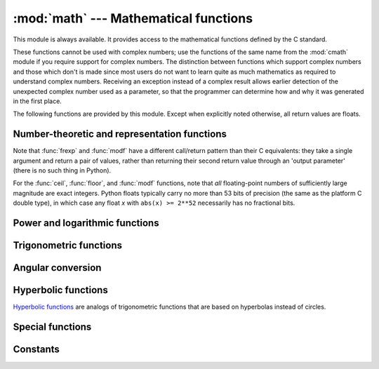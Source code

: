 :mod:`math` --- Mathematical functions
======================================

.. module:: math
   :synopsis: Mathematical functions (sin() etc.).


This module is always available.  It provides access to the mathematical
functions defined by the C standard.

These functions cannot be used with complex numbers; use the functions of the
same name from the :mod:`cmath` module if you require support for complex
numbers.  The distinction between functions which support complex numbers and
those which don't is made since most users do not want to learn quite as much
mathematics as required to understand complex numbers.  Receiving an exception
instead of a complex result allows earlier detection of the unexpected complex
number used as a parameter, so that the programmer can determine how and why it
was generated in the first place.

The following functions are provided by this module.  Except when explicitly
noted otherwise, all return values are floats.


Number-theoretic and representation functions
---------------------------------------------

.. function:: ceil(x)

   Return the ceiling of *x*, the smallest integer greater than or equal to *x*.
   If *x* is not a float, delegates to ``x.__ceil__()``, which should return an
   :class:`Integral` value.


.. function:: copysign(x, y)

   Return *x* with the sign of *y*.  On a platform that supports
   signed zeros, ``copysign(1.0, -0.0)`` returns *-1.0*.


.. function:: fabs(x)

   Return the absolute value of *x*.

.. function:: factorial(x)

   Return *x* factorial.  Raises :exc:`ValueError` if *x* is not integral or
   is negative.

.. function:: floor(x)

   Return the floor of *x*, the largest integer less than or equal to *x*.
   If *x* is not a float, delegates to ``x.__floor__()``, which should return an
   :class:`Integral` value.


.. function:: fmod(x, y)

   Return ``fmod(x, y)``, as defined by the platform C library. Note that the
   Python expression ``x % y`` may not return the same result.  The intent of the C
   standard is that ``fmod(x, y)`` be exactly (mathematically; to infinite
   precision) equal to ``x - n*y`` for some integer *n* such that the result has
   the same sign as *x* and magnitude less than ``abs(y)``.  Python's ``x % y``
   returns a result with the sign of *y* instead, and may not be exactly computable
   for float arguments. For example, ``fmod(-1e-100, 1e100)`` is ``-1e-100``, but
   the result of Python's ``-1e-100 % 1e100`` is ``1e100-1e-100``, which cannot be
   represented exactly as a float, and rounds to the surprising ``1e100``.  For
   this reason, function :func:`fmod` is generally preferred when working with
   floats, while Python's ``x % y`` is preferred when working with integers.


.. function:: frexp(x)

   Return the mantissa and exponent of *x* as the pair ``(m, e)``.  *m* is a float
   and *e* is an integer such that ``x == m * 2**e`` exactly. If *x* is zero,
   returns ``(0.0, 0)``, otherwise ``0.5 <= abs(m) < 1``.  This is used to "pick
   apart" the internal representation of a float in a portable way.


.. function:: fsum(iterable)

   Return an accurate floating point sum of values in the iterable.  Avoids
   loss of precision by tracking multiple intermediate partial sums::

        >>> sum([.1, .1, .1, .1, .1, .1, .1, .1, .1, .1])
        0.9999999999999999
        >>> fsum([.1, .1, .1, .1, .1, .1, .1, .1, .1, .1])
        1.0

   The algorithm's accuracy depends on IEEE-754 arithmetic guarantees and the
   typical case where the rounding mode is half-even.  On some non-Windows
   builds, the underlying C library uses extended precision addition and may
   occasionally double-round an intermediate sum causing it to be off in its
   least significant bit.

   For further discussion and two alternative approaches, see the `ASPN cookbook
   recipes for accurate floating point summation
   <http://code.activestate.com/recipes/393090/>`_\.


.. function:: isfinite(x)

   Return ``True`` if *x* is neither an infinity nor a NaN, and
   ``False`` otherwise.  (Note that ``0.0`` *is* considered finite.)

   .. versionadded:: 3.2


.. function:: isinf(x)

   Return ``True`` if *x* is a positive or negative infinity, and
   ``False`` otherwise.


.. function:: isnan(x)

   Return ``True`` if *x* is a NaN (not a number), and ``False`` otherwise.


.. function:: ldexp(x, i)

   Return ``x * (2**i)``.  This is essentially the inverse of function
   :func:`frexp`.


.. function:: modf(x)

   Return the fractional and integer parts of *x*.  Both results carry the sign
   of *x* and are floats.


.. function:: trunc(x)

   Return the :class:`Real` value *x* truncated to an :class:`Integral` (usually
   an integer). Delegates to ``x.__trunc__()``.


Note that :func:`frexp` and :func:`modf` have a different call/return pattern
than their C equivalents: they take a single argument and return a pair of
values, rather than returning their second return value through an 'output
parameter' (there is no such thing in Python).

For the :func:`ceil`, :func:`floor`, and :func:`modf` functions, note that *all*
floating-point numbers of sufficiently large magnitude are exact integers.
Python floats typically carry no more than 53 bits of precision (the same as the
platform C double type), in which case any float *x* with ``abs(x) >= 2**52``
necessarily has no fractional bits.


Power and logarithmic functions
-------------------------------

.. function:: exp(x)

   Return ``e**x``.


.. function:: expm1(x)

   Return ``e**x - 1``.  For small floats *x*, the subtraction in ``exp(x) - 1``
   can result in a `significant loss of precision
   <http://en.wikipedia.org/wiki/Loss_of_significance>`_\; the :func:`expm1`
   function provides a way to compute this quantity to full precision::

      >>> from math import exp, expm1
      >>> exp(1e-5) - 1  # gives result accurate to 11 places
      1.0000050000069649e-05
      >>> expm1(1e-5)    # result accurate to full precision
      1.0000050000166668e-05

   .. versionadded:: 3.2


.. function:: log(x[, base])

   With one argument, return the natural logarithm of *x* (to base *e*).

   With two arguments, return the logarithm of *x* to the given *base*,
   calculated as ``log(x)/log(base)``.


.. function:: log1p(x)

   Return the natural logarithm of *1+x* (base *e*). The
   result is calculated in a way which is accurate for *x* near zero.


.. function:: log10(x)

   Return the base-10 logarithm of *x*.  This is usually more accurate
   than ``log(x, 10)``.


.. function:: pow(x, y)

   Return ``x`` raised to the power ``y``.  Exceptional cases follow
   Annex 'F' of the C99 standard as far as possible.  In particular,
   ``pow(1.0, x)`` and ``pow(x, 0.0)`` always return ``1.0``, even
   when ``x`` is a zero or a NaN.  If both ``x`` and ``y`` are finite,
   ``x`` is negative, and ``y`` is not an integer then ``pow(x, y)``
   is undefined, and raises :exc:`ValueError`.


.. function:: sqrt(x)

   Return the square root of *x*.

Trigonometric functions
-----------------------


.. function:: acos(x)

   Return the arc cosine of *x*, in radians.


.. function:: asin(x)

   Return the arc sine of *x*, in radians.


.. function:: atan(x)

   Return the arc tangent of *x*, in radians.


.. function:: atan2(y, x)

   Return ``atan(y / x)``, in radians. The result is between ``-pi`` and ``pi``.
   The vector in the plane from the origin to point ``(x, y)`` makes this angle
   with the positive X axis. The point of :func:`atan2` is that the signs of both
   inputs are known to it, so it can compute the correct quadrant for the angle.
   For example, ``atan(1)`` and ``atan2(1, 1)`` are both ``pi/4``, but ``atan2(-1,
   -1)`` is ``-3*pi/4``.


.. function:: cos(x)

   Return the cosine of *x* radians.


.. function:: hypot(x, y)

   Return the Euclidean norm, ``sqrt(x*x + y*y)``. This is the length of the vector
   from the origin to point ``(x, y)``.


.. function:: sin(x)

   Return the sine of *x* radians.


.. function:: tan(x)

   Return the tangent of *x* radians.

Angular conversion
------------------


.. function:: degrees(x)

   Converts angle *x* from radians to degrees.


.. function:: radians(x)

   Converts angle *x* from degrees to radians.

Hyperbolic functions
--------------------

`Hyperbolic functions <http://en.wikipedia.org/wiki/Hyperbolic_function>`_
are analogs of trigonometric functions that are based on hyperbolas
instead of circles.

.. function:: acosh(x)

   Return the inverse hyperbolic cosine of *x*.


.. function:: asinh(x)

   Return the inverse hyperbolic sine of *x*.


.. function:: atanh(x)

   Return the inverse hyperbolic tangent of *x*.


.. function:: cosh(x)

   Return the hyperbolic cosine of *x*.


.. function:: sinh(x)

   Return the hyperbolic sine of *x*.


.. function:: tanh(x)

   Return the hyperbolic tangent of *x*.


Special functions
-----------------

.. function:: erf(x)

   Return the `error function <http://en.wikipedia.org/wiki/Error_function>`_ at
   *x*.

   The :func:`erf` function can be used to compute traditional statistical
   functions such as the `cumulative standard normal distribution
   <http://en.wikipedia.org/wiki/Normal_distribution#Cumulative_distribution_function>`_::

     def phi(x):
         'Cumulative distribution function for the standard normal distribution'
         return (1.0 + erf(x / sqrt(2.0))) / 2.0

   .. versionadded:: 3.2


.. function:: erfc(x)

   Return the complementary error function at *x*.  The `complementary error
   function <http://en.wikipedia.org/wiki/Error_function>`_ is defined as
   ``1.0 - erf(x)``.  It is used for large values of *x* where a subtraction
   from one would cause a `loss of significance
   <http://en.wikipedia.org/wiki/Loss_of_significance>`_\.

   .. versionadded:: 3.2


.. function:: gamma(x)

   Return the `Gamma function <http://en.wikipedia.org/wiki/Gamma_function>`_ at
   *x*.

   .. versionadded:: 3.2


.. function:: lgamma(x)

   Return the natural logarithm of the absolute value of the Gamma
   function at *x*.

   .. versionadded:: 3.2


Constants
---------

.. data:: pi

   The mathematical constant π = 3.141592..., to available precision.


.. data:: e

   The mathematical constant e = 2.718281..., to available precision.


.. impl-detail::

   The :mod:`math` module consists mostly of thin wrappers around the platform C
   math library functions.  Behavior in exceptional cases follows Annex F of
   the C99 standard where appropriate.  The current implementation will raise
   :exc:`ValueError` for invalid operations like ``sqrt(-1.0)`` or ``log(0.0)``
   (where C99 Annex F recommends signaling invalid operation or divide-by-zero),
   and :exc:`OverflowError` for results that overflow (for example,
   ``exp(1000.0)``).  A NaN will not be returned from any of the functions
   above unless one or more of the input arguments was a NaN; in that case,
   most functions will return a NaN, but (again following C99 Annex F) there
   are some exceptions to this rule, for example ``pow(float('nan'), 0.0)`` or
   ``hypot(float('nan'), float('inf'))``.

   Note that Python makes no effort to distinguish signaling NaNs from
   quiet NaNs, and behavior for signaling NaNs remains unspecified.
   Typical behavior is to treat all NaNs as though they were quiet.


.. seealso::

   Module :mod:`cmath`
      Complex number versions of many of these functions.
